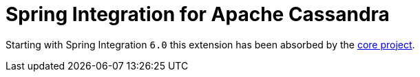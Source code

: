= Spring Integration for Apache Cassandra

Starting with Spring Integration `6.0` this extension has been absorbed by the https://docs.spring.io/spring-integration/docs/current/reference/html/cassandra.html#cassandra[core project].
